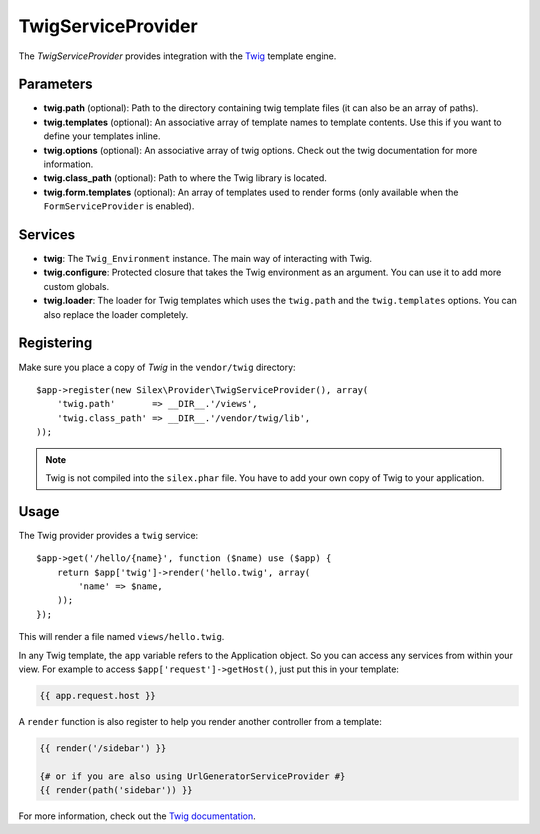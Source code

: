TwigServiceProvider
===================

The *TwigServiceProvider* provides integration with the `Twig
<http://twig.sensiolabs.org/>`_ template engine.

Parameters
----------

* **twig.path** (optional): Path to the directory containing twig template
  files (it can also be an array of paths).

* **twig.templates** (optional): An associative array of template names to
  template contents. Use this if you want to define your templates inline.

* **twig.options** (optional): An associative array of twig
  options. Check out the twig documentation for more information.

* **twig.class_path** (optional): Path to where the Twig
  library is located.

* **twig.form.templates** (optional): An array of templates used to render
  forms (only available when the ``FormServiceProvider`` is enabled).

Services
--------

* **twig**: The ``Twig_Environment`` instance. The main way of
  interacting with Twig.

* **twig.configure**: Protected closure that takes the Twig
  environment as an argument. You can use it to add more
  custom globals.

* **twig.loader**: The loader for Twig templates which uses
  the ``twig.path`` and the ``twig.templates`` options. You
  can also replace the loader completely.

Registering
-----------

Make sure you place a copy of *Twig* in the ``vendor/twig``
directory::

    $app->register(new Silex\Provider\TwigServiceProvider(), array(
        'twig.path'       => __DIR__.'/views',
        'twig.class_path' => __DIR__.'/vendor/twig/lib',
    ));

.. note::

    Twig is not compiled into the ``silex.phar`` file. You have to
    add your own copy of Twig to your application.

Usage
-----

The Twig provider provides a ``twig`` service::

    $app->get('/hello/{name}', function ($name) use ($app) {
        return $app['twig']->render('hello.twig', array(
            'name' => $name,
        ));
    });

This will render a file named ``views/hello.twig``.

In any Twig template, the ``app`` variable refers to the Application object.
So you can access any services from within your view. For example to access
``$app['request']->getHost()``, just put this in your template:

.. code-block:: jinja

    {{ app.request.host }}

A ``render`` function is also register to help you render another controller
from a template:

.. code-block:: jinja

    {{ render('/sidebar') }}

    {# or if you are also using UrlGeneratorServiceProvider #}
    {{ render(path('sidebar')) }}

For more information, check out the `Twig documentation
<http://twig.sensiolabs.org>`_.
